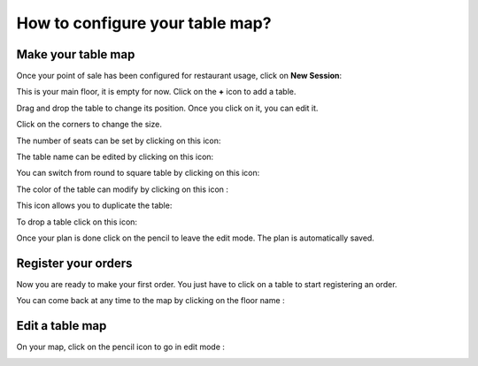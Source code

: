 ================================
How to configure your table map?
================================

Make your table map
===================

Once your point of sale has been configured for restaurant usage, click
on **New Session**:

.. image:: media/table01.png
    :align: center

This is your main floor, it is empty for now. Click on the **+** icon to
add a table. 

.. image:: media/table02.png
    :align: center

Drag and drop the table to change its position. Once you click on it,
you can edit it.

Click on the corners to change the size.

.. image:: media/table03.png
    :align: center

The number of seats can be set by clicking on this icon:

.. image:: media/table04.png
    :align: center

The table name can be edited by clicking on this icon:

.. image:: media/table05.png
    :align: center

You can switch from round to square table by clicking on this icon:

.. image:: media/table06.png
    :align: center

The color of the table can modify by clicking on this icon :

.. image:: media/table07.png
    :align: center

This icon allows you to duplicate the table:

.. image:: media/table08.png
    :align: center

To drop a table click on this icon:

.. image:: media/table09.png
    :align: center

Once your plan is done click on the pencil to leave the edit mode. The
plan is automatically saved.

.. image:: media/table10.png
    :align: center

Register your orders
====================

Now you are ready to make your first order. You just have to click on a
table to start registering an order.

You can come back at any time to the map by clicking on the floor name :

.. image:: media/table11.png
    :align: center

Edit a table map
================

On your map, click on the pencil icon to go in edit mode :

.. image:: media/table12.png
    :align: center
